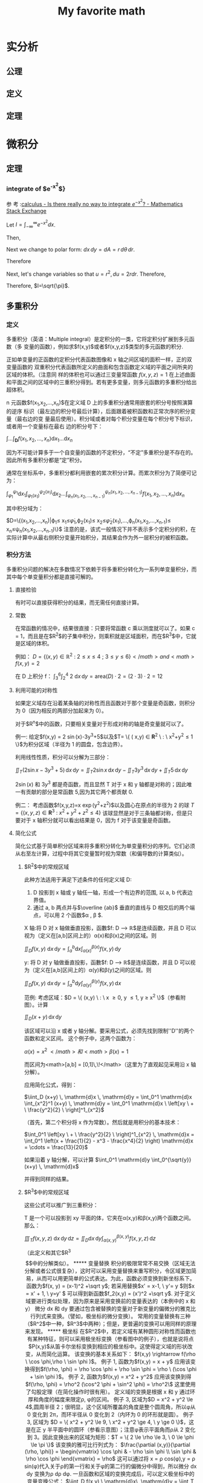 #+title: My favorite math

#+latex_header: \usepackage[UTF8]{ctex}
#+latex_header: \usepackage{amsthm}
#+latex_header: \newtheorem{definition}{Definition}[section]
#+latex_header: \newtheorem{axiom}{公理}[section]
#+latex_header: \newtheorem{theorem}{Theorem}[section]

* 实分析
** 公理
\begin{axiom}
\label{axiom1}
0 是一个自然数.
\end{axiom}

\begin{axiom}
\label{axiom2}
若n 是自然数, 则n++ 也是自然数.
\end{axiom}

\begin{axiom}
    \label{axiom3}
    0不是任何自然数的后继,即对于每个自然数n,都有$n++ \ne 0$
\end{axiom}
\begin{axiom}
    \label{axiom4}
不同的自然数必定有不同的后继者;也就是说,若n,m是自然数且$n \ne m$,则$n++\ne m++$.等
价地说,若n++=m++,则必有n=m.
\end{axiom}

\begin{axiom}
    \label{axiom5}
(数学归纳原理) 设$P(n)$是关于自然数的一个性质.假设$P(0)$是真的,并且只要$P(n)$为
真可以推导出$P(n++)$为真,那么对于每个自然数$n$,$P(n)$都是真的.
\end{axiom}
** 定义

\begin{definition}
定义1是数0++,2数数(0++)++,3是数((0++)++)++,等等.
\end{definition}

\begin{definition}
存在一个数系$N$,称其元素为自然数,公理\ref{axiom1} \~{} \ref{axiom5} 对此数系成立.
\end{definition}

\begin{definition}
(自然数的加法) 设m是自然数.我们定义$0+m:=m$.现在归纳假定已定义好如何使m加上n,那
么把m加于n++定义为$(n++)+m:=(n+m)++$.
\end{definition}

\begin{definition}
(正自然数) 一个自然数叫做正的,当且仅当它不等于0.
\end{definition}

\begin{definition}
  (自然数的排序) 设n和m是自然数.我们说n大于等于m,记作$n \geq m$或$m \leq n$,当且
  仅当对于某自然数a,成立n=m+a.我们说n严格大于m,记作$n>m$或$m<n$,当且仅当$n\geq m
  $并且$n \ne m$.
\end{definition}

\begin{definition}
(自然数的乘法) 设m是自然数.我们定义$0 \times  m:=0$.设已定义了如何把n乘到m上,那么归纳地,我们定义把n++乘到m上是(n++) $ \times $ m:=(n $ \times $ m)+m.
\end{definition}

** 定理

\begin{theorem}
设对于每个自然数n,都有某个函数$f_n:N->N$把自然数映成自然数.设c是一个自然数,那么
可以对于每个自然数n指定唯一一个自然数$a_n$,使得$a_0=c$且$a_{n++}=f_n(a_n)$.
\end{theorem}

\begin{theorem}
  对于任何自然数n,$n+0=n$.
\end{theorem}

\begin{theorem}
  对于任何自然数n和m,$n+(m++)=(n+m)++$.
\end{theorem}

\begin{theorem}
(加法是交换的)  对于任何自然数n和m,n+m=m+n.
\end{theorem}

\begin{theorem}
(加法是结合的)  对于任何自然数a,b,c,$(a+b)+c=a+(b+c)$.
\end{theorem}

\begin{theorem}
(消去律)  设a,b,c是自然数,满足a+b=a+c,我们有b=c.
\end{theorem}

\begin{theorem}
若a是正的而b是自然数,则a+b是正的.
\end{theorem}

\begin{theorem}
如果a和b是自然数,满足a+b=0,那么a=0且b=0.
\end{theorem}

\begin{theorem}
设a是正数,那么恰存在一个自然数b,使得b++=a.
\end{theorem}

\begin{theorem}
  (自然数的序的基本性质) 设a,b,c是自然数.那么
\begin{enumerate}[(a)]
\item (序是自反的)$a\geq a$
\item (序是传递的)若$a \geq b$且$b \geq c$,那么$a \geq c$.
\item (序是反对称的)若$a \geq b$且$b \geq a$,那么$a \eq b$.
\item (加法保序)$a \geq b$当且仅当$a+c \geq b+c$
\item $a < b $当且仅当$a++ \leq b$
\item $a < b $当且仅当对于某正数d,$b=a+d$
\end{enumerate}
\end{theorem}

\begin{theorem}
  (自然数的序的三歧性)设a和
  b是自然数,那么下述三命题中恰有一个是真的:
  $$a<b,a=b,a>b$$
\end{theorem}

\begin{theorem}
(强归纳法原理)设$m_0$是一个自然数,而$P(m)$是一个依赖于任意自然数m的性质.设对于每
个$m \geq m_0$都有下述蕴含关系:如果$P(m^')$对于一切满足$m_0 \leq m^{'}  < m$的自然
数$m^'$都成立,那么$P(m
)$也成立(特别地,这意味着$P(m_0)$成立,因为在$m=m_0$的情况下,假定的条件$P(m^')$是
空的),那么,我们可以断定$P(m)$对于一切自然数$m \geq m_0$都成立.
\end{theorem}

* 微积分
** 定理
*** integrate of $e^{-x^2}$}
参
考
:[[https://math.stackexchange.com/questions/154968/is-there-really-no-way-to-integrate-e-x2][calculus - Is there really no way to integrate $e^{-x^2}$? - Mathematics Stack Exchange]]

Let $I=\int_{-\infty}^\infty e^{-x^2} dx$.

Then,

\begin{align}
I^2 &= \left(\int_{-\infty}^\infty e^{-x^2} dx\right) \times \left(\int_{-\infty}^{\infty} e^{-y^2}dy\right) \\
&=\int_{-\infty}^\infty\left(\int_{-\infty}^\infty e^{-(x^2+y^2)} dx\right)dy \\
\end{align}
Next we change to polar form: $dx\,dy=dA=r\,d\theta\,dr$.

Therefore
\begin{align}
I^2 &= \iint e^{-(r^2)}r\,d\theta\,dr \\
&=\int_0^{2\pi}\left(\int_0^\infty re^{-r^2}dr\right)d\theta \\
&=2\pi\int_0^\infty re^{-r^2}dr
\end{align}

Next, let's change variables so that $u=r^2,du=2rdr$. Therefore,
\begin{align}
2I^2 &=2\pi\int_{r=0}^\infty 2re^{-r^2}dr \\
&= 2\pi \int_{u=0}^\infty e^{-u} du \\
&= 2\pi \left(-e^{-\infty}+e^0\right) \\
&= 2\pi \left(-0+1\right) \\
&= 2\pi
\end{align}

Therefore, $I=\sqrt{\pi}$.
** 多重积分
*** 定义
多重积分（英语：Multiple integral）是定积分的一类，它将定积分扩展到多元函数（多
变量的函数），例如求$f(x,y)$或者$f(x,y,z)$类型的多元函数的积分.

正如单变量的正函数的定积分代表函数图像和 x 轴之间区域的面积一样，正的双变量函数的
双重积分代表函数所定义的曲面和包含函数定义域的平面之间所夹的区域的体积。（注意同
样的体积也可以通过三变量常函数 $f(x,y,z)=1$ 在上述曲面和平面之间的区域中的三重积分得到。若有更多变量，则多元函数的多重积分给出超体积。

n 元函数$f(x_1,x_2,...,x_n)$在定义域 D 上的多重积分通常用嵌套的积分号按照演算的逆序
标识（最左边的积分号最后计算），后面跟着被积函数和正常次序的积分变量（最右边的变
量最后使用）。积分域或者对每个积分变量在每个积分号下标识，或者用一个变量标在最右
边的积分号下：

$\int\ldots\int_{\mathbf{D}} f(x_{1},x_{2},\ldots,x_{n}) \mathrm{d}x_{1}\ldots\mathrm{d}x_{n}$

因为不可能计算多于一个自变量的函数的不定积分，“不定”多重积分是不存在的。因此所有多重积分都是“定”积分。

通常在坐标系中，多重积分都利用嵌套的累次积分计算。而累次积分为了简便可记为：

$\int_{\varphi_{1}}^{\psi_{1}}\mathrm{d}x_{1}\int_{\varphi_{1}(x_{1})}^{\psi_{2}(x_{1})}\mathrm{d}x_{2}\ldots\int_{\varphi_{n}(x_{1},x_{2},\ldots,x_{n-1})}^{\psi_{n}(x_{1},x_{2},\ldots,x_{n-1})}f(x_{1},x_{2},\ldots,x_{n})\mathrm{d}x_{n}$

其中积分域为：

$D=\{(x_1,x_2,\ldots,x_n)|\varphi_1\leq
x_1\leq\dot{\varphi}_1,\varphi_2(x_1)\leq
x_2\leq\dot{\varphi}_2(x_1),\ldots,\varphi_n(x_1,x_2,\ldots,x_{n-1})\leq
x_n\leq\psi_n(x_1,x_2,\ldots,x_{n-1})\}$
注意的是，该式一般情况下并不表示多个定积分的积，在实际计算中从最右侧积分变量开始积分，其结果会作为外一层积分的被积函数。

*** 积分方法
多重积分问题的解决在多数情况下依赖于将多重积分转化为一系列单变量积分，而其中每个单变量积分都是直接可解的。

**** 直接检验
有时可以直接获得积分的结果，而无需任何直接计算。

**** 常数
在常函数的情况中，结果很直接：只要将常函数 c 乘以测度就可以了。如果 c = 1，而且是在$R^2$的子集中积分，则乘积就是区域面积，而在$R^3$中，它就是区域的体积。

例如：
$D = \{ (x,y) \in \mathbb{R}^2 \ : \ 2 \le x \le 4 \ ; \ 3 \le y \le 6 \}</math> and <math>f(x,y) = 2$

在 D 上积分 f：
$\int_3^6 \int_2^4 \ 2 \ \mathrm{d}x\, \mathrm{d}y = \mbox{area}(D) \cdot 2 = (2 \cdot 3) \cdot 2 = 12$
**** 利用可能的对称性
如果定义域存在沿着某条轴的对称性而且函数对于那个变量是奇函数，则积分为 0（因为相反的两部分加起来为 0）。

对于$R^n$中的函数，只要相关变量对于形成对称的轴是奇变量就可以了。

例一:
给定$f(x,y) = 2 \sin(x)-3y^3+5$以及$T=\left \{ ( x,y) \in \mathbf{R}^2 \ : \ x^2+y^2\le 1 \right \}$为积分区域（半径为 1 的圆盘，包含边界）。

利用线性性质，积分可以分解为三部分：

$\iint_T (2\sin x - 3y^3 + 5) \, \mathrm{d}x \, \mathrm{d}y = \iint_T 2 \sin x \, \mathrm{d}x \, \mathrm{d}y - \iint_T 3y^3 \, \mathrm{d}x \, \mathrm{d}y + \iint_T 5 \, \mathrm{d}x \, \mathrm{d}y$

$2\sin(x)$ 和 $3y^3$ 都是奇函数，而且显然 T 对于 x 和 y 轴都是对称的；因此唯一有贡献的部分是常函数 5,因为其它两个都贡献 0.

例二：
考虑函数$f(x,y,z)=x \exp(y^2+z^2)$以及圆心在原点的半径为 2 的球
$T = \left \{ ( x,y, z) \in \mathbf{R}^3 \ : \ x^2+y^2+z^2 \le 4 \right \}$
该球显然是对于三条轴都对称，但是只要对于 x 轴积分就可以看出结果是 0，因为 f 对于该变量是奇函数。

**** 简化公式
简化公式基于简单积分区域来将多重积分转化为单变量积分的序列。它们必须从右至左计算，过程中将其它变量暂时视为常数（和偏导数的计算类似）。

***** $R^2$中的常规区域
此种方法适用于满足下述条件的任何定义域 D:
1. D 投影到 x 轴或 y 轴任一轴，形成一个有边界的范围, 以 a, b 代表边界值。
2. 通过 a, b 两点并与$\overline {ab}$ 垂直的直线与 D 相交后的两个端点，可以用 2 个函数$\alpha , \beta $.

X 轴:将 D 对 x 轴做垂直投影，函數$f: D \longrightarrow \mathbb{R}$是连续函数，并且 D 可以视为（定义在[a,b]区间上的）α(x)和β(x)之间的区域。则

$\iint_D f(x,y)\ \mathrm{d}x\, \mathrm{d}y = \int_a^b \mathrm{d}x \int_{ \alpha (x)}^{ \beta (x)} f(x,y)\, \mathrm{d}y$

y:
将 D 对 y 轴做垂直投影，函數$f: D \longrightarrow \mathbb{R}$是连续函数，并且 D 可以视为（定义在[a,b]区间上的）α(y)和β(y)之间的区域。则

$\iint_D f(x,y)\ \mathrm{d}x\, \mathrm{d}y = \int_a^b \mathrm{d}y \int_{ \alpha (y)}^{ \beta (y)} f(x,y)\, \mathrm{d}x$

范例:
考虑区域：$D = \{ (x,y) \ : \ x \ge 0, y \le 1, y \ge x^2 \}$（参看附图）。计算

$\iint_D (x+y) \, \mathrm{d}x \, \mathrm{d}y$

该区域可以沿 x 或者 y 轴分解。要采用公式，必须先找到限制''D''的两个函数和定义区间。
这个例子中，这两个函数为：

$\alpha (x) = x^2\,\!</math> 和 <math>\beta (x) = 1\,\!$

而区间为<math>[a,b] = [0,1]\,\!</math>（这里为了直观起见采用沿 x 轴分解）。

应用简化公式，得到：

$\iint_D (x+y) \, \mathrm{d}x \, \mathrm{d}y = \int_0^1 \mathrm{d}x \int_{x^2}^1 (x+y) \, \mathrm{d}y = \int_0^1 \mathrm{d}x \ \left[xy \ + \ \frac{y^2}{2} \ \right]^1_{x^2}$

（首先，第二个积分将 x 作为常数）。然后就是用积分的基本技术：

$\int_0^1 \left[xy \ + \ \frac{y^2}{2} \ \right]^1_{x^2} \, \mathrm{d}x = \int_0^1 \left(x + \frac{1}{2} - x^3 - \frac{x^4}{2} \right) \mathrm{d}x = \cdots = \frac{13}{20}$

如果沿着 y 轴分解，可以计算
$\int_0^1 \mathrm{d}y \int_0^{\sqrt{y}} (x+y) \, \mathrm{d}x$

并得到同样的结果。
***** $R^3$中的常规区域
这些公式可以推广到三重积分：

T 是一个可以投影到 xy 平面的体，它夹在α(x,y)和β(x,y)两个函数之间。那么：

$\iiint_T f(x,y,z) \ \mathrm{d}x\, \mathrm{d}y\, \mathrm{d}z = \iint_D \mathrm{d}x\, \mathrm{d}y \int_{\alpha (x,y)}^{\beta (x,y)} f(x,y,z) \, \mathrm{d}z$

（此定义和其它$R^3$$中的分解类似）。

***** 变量替换
积分的极限常常不易交换（区域无法分解或者公式很复杂），这时可以采用变量替换来重写积分，令区域更加简易，从而可以用更简单的公式表达。为此，函数必须变换到新坐标系下。

函数为$f(x, y) = (x-1)^2 +\sqrt y$;

若采用替换$x' = x-1, \ y'= y $则$x = x' + 1, \ y=y' $

可以得到新函数$f_2(x,y) = (x')^2 +\sqrt y$.

对于定义域要进行类似处理，因为原来是采用变换前的变量表达的（本例中的 x 和 y）

微分 dx 和 dy 要通过包含被替换的变量对于新变量的偏微分的雅克比行列式来变换。（譬如，极坐标的微分变换）。

常用的变量替换有三种（$R^2$中一种，$R^3$中两种）；但是，更普遍的变换可以用同样的原理来发现。

***** 极坐标
在$R^2$中，若定义域有某种圆形对称性而函数也有某种特征，则可以采用极坐标变换（参看图中的例子），也就是说将点$P(x,y)$从笛卡尔坐标变换到相应的极坐标中。这使得定义域的形状改变，从而简化运算。

该变换的基本关系如下：

$f(x,y) \rightarrow f(\rho \ \cos \phi,\rho \ \sin \phi )$。

例子 1,
函数为$f(x,y) = x + y$

应用该变换得到$f(\rho, \phi) = \rho \cos \phi + \rho \sin \phi = \rho \ (\cos \phi + \sin \phi )$。

例子 2,
函数为$f(x,y) = x^2 + y^2$
应用该变换到得$f(\rho, \phi) = \rho^2 (\cos^2 \phi + \sin^2 \phi) = \rho^2\$

这里使用了勾股定理（在简化操作时很有用）。

定义域的变换是根据 x 和 y 通过环厚和角度的幅度来限定ρ, φ的区间。

例子 3,
区域为$D = x^2 + y^2 \le 4$,圆周半径 2；很明显，这个区域所覆盖的角度是整个圆周角，所以φ从 0 变化到 2π，而环半径从 0 变化到 2（内环为 0 的环形就是圆）。

例子 3,
区域为 $D = \{ x^2 + y^2 \le 9, \ x^2 + y^2 \ge 4, \ y \ge 0 \}$，这是在正 y 半平面中的圆环（参看示意图）；注意φ表示平面角而ρ从 2 变化到 3。因此变换出来的区域为矩形：$T = \{ 2 \le \rho \le 3, \ 0 \le \phi \le \pi \}$

该变换的雅可比行列式为：
$\frac{\partial (x,y)}{\partial (\rho, \phi)} =
\begin{vmatrix}
\cos \phi & - \rho \sin \phi \\
\sin \phi & \rho \cos \phi
\end{vmatrix} = \rho$

这可以通过将 x = ρ cos(φ),y = ρ sin(φ)代入关于ρ的第一行和关于φ的第二行的偏微分中得到，所以微分 dx dy 变换为ρ dρ dφ.

一旦函数和区域的变换完成后，可以定义极坐标中的变量变换公式：

$\iint_D f(x,y) \ \mathrm{d}x\, \mathrm{d}y = \iint_T f(\rho \cos \phi, \rho \sin \phi) \rho \, \mathrm{d} \rho\, \mathrm{d} \phi$。

注意φ在[0, 2π]区间中有效，而ρ测量长度，因此只能取非负值。

此外，应用变量变换公式的前提是，雅可比行列式的值在变换后的积分变量(如此例中的ρ和φ)组成的有界闭区域(如此例中φ和ρ构成的二维域)上恒不为零。但是在极坐标中当且仅当ρ为零时，才有雅可比行列式为零，故可证明该变量变换公式成立。

例子 4,
函数为 f(x,y) = x 区域和例 2-d 相同。
:从前面对''D''的分析，我们知道ρ的区间为[2,3]，而φ的为[0,π].函数变换为：

$f(x,y) = x \longrightarrow f(\rho,\phi) = \rho \ \cos \phi$。

最后，应用积分公式：

$\iint_D x \, \mathrm{d}x\, \mathrm{d}y = \iint_T \rho \cos \phi \ \rho \, \mathrm{d}\rho\, \mathrm{d}\phi$。

:一旦区间给定，就可以得到

$\int_0^{\pi} \int_2^3 \rho^2 \cos \phi \ \mathrm{d} \rho \ \mathrm{d} \phi = \int_0^{\pi} \cos \phi \ \mathrm{d} \phi \left[ \frac{\rho^3}{3} \right]_2^3 = \left[ \sin \phi \right]_0^{\pi} \ \left(9 - \frac{8}{3} \right) = 0$。

***** 柱极坐标
$R^3$中，在有圆形底面的定义域上的积分可以通过变换到柱极坐标系来完成；函数的变换用如下的关系进行：
$f(x,y,z) \rightarrow f(\rho \cos \phi, \rho \sin \phi, z)$

区域的变换可以从图形中得到，因为底面的形状可能不同，而高遵循初始区域的形状。

例子 1,
区域为$D = \{ x^2 + y^2 \le 9, \ x^2 + y^2 \ge 4, \ 0 \le z \le 5 \}$；如果采用变换，可以得到区域$T = \{ 2 \le \rho \le 3, \ 0 \le \phi \le \pi, \ 0 \le z \le 5 \}$（这是一个底面为例 2-d 中的矩形而高为 5 的长方体）。

因为 z 分量没有变化，dx dy dz 和在极坐标中一样变化：变ρ dρ dφ dz。

最后，变换到柱极坐标的最后公式为：

$\iiint_D f(x,y,z) \, \mathrm{d}x\, \mathrm{d}y\, \mathrm{d}z = \iiint_T f(\rho \cos \phi, \rho \sin \phi, z) \rho \, \mathrm{d}\rho\, \mathrm{d}\phi\, \mathrm{d}z$。

这个方法在柱形或者锥形区域的情况较为适用，也适用于容易分辨''z''区间和变换圆形底面和函数的其它情况。

例子 2,
函数为$f(x,y,z) = x^2 + y^2 + z$而积分区域为圆柱$D = \{ x^2 + y^2 \le 9, \ -5 \le z \le 5 \}$$.
将 D 变换到柱极坐标如下：

$T = \{ 0 \le \rho \le 3, \ 0 \le \phi \le 2 \pi, \ -5 \le z \le 5 \}$。

函数变为

$f(\rho \cos \phi, \rho \sin \phi, z) = \rho^2 + z$

最有应用积分公式：

$\iiint_D (x^2 + y^2 +z) \, \mathrm{d}x\, \mathrm{d}y\, \mathrm{d}z = \iiint_T ( \rho^2 + z) \rho \, \mathrm{d}\rho\, \mathrm{d}\phi\, \mathrm{d}z$;

推演一下公式，得到

$\int_{-5}^5 \mathrm{d}z \int_0^{2 \pi} \mathrm{d}\phi \int_0^3 ( \rho^3 + \rho z )\, \mathrm{d}\rho = 2 \pi \int_{-5}^5 \left[ \frac{\rho^4}{4} + \frac{\rho^2 z}{2} \right]_0^3 \, \mathrm{d}z = 2 \pi \int_{-5}^5 \left( \frac{81}{4} + \frac{9}{2} z\right)\, \mathrm{d}z = \cdots = 405 \pi$

***** 球极坐标
$R^3$中，有些区域有球形对称性，所以将积分区域的每点用两个角度和一个距离标识较为合适。因此可以采用变换到球极坐标系；函数变换由如下关系产生：
$f(x,y,z) \longrightarrow f(\rho \cos \theta \sin \phi, \rho \sin \theta \sin \phi, \rho \cos \phi)$

注意 z 轴上的点没有唯一表示，$\theta$可以在 0 到 2π间变化。

这个方法最为适用的区域显然是球。

例子 1,
区域为$D = x^2 + y^2 + z^2 \le 16$（球心在原点半径为 4 的球）；应用变换后得到：$T = \{ 0 \le \rho \le 4, \ 0 \le \phi \le \pi, \ 0 \le \theta \le 2 \pi \}$。

坐标变换的雅可比行列式为：

$\frac{\partial (x,y,z)}{\partial (\rho, \theta, \phi)} =
\begin{vmatrix}
\cos \theta \sin \phi & - \rho \sin \theta \sin \phi & \rho \cos \theta \cos \phi \\
\sin \theta \sin \phi & \rho \cos \theta \sin \phi & \rho \sin \theta \cos \phi \\
\cos \phi & 0 & - \rho \sin \phi
\end{vmatrix} = -\rho^2 \sin \phi</math>

:因此<math> \mathrm{d}x\, \mathrm{d}y\, \mathrm{d}z </math>变换为<math> \rho^2 \sin \phi \, \mathrm{d}\rho\, \mathrm{d}\theta\, \mathrm{d}\phi$.

得到最后公式:

$\iiint_D f(x,y,z) \, \mathrm{d}x\, \mathrm{d}y\, \mathrm{d}z = \iiint_T f(\rho \sin \theta \cos \phi, \rho \sin \theta \sin \phi, \rho \cos \theta) \rho^2 \sin \phi \, \mathrm{d}\rho\, \mathrm{d}\theta\, \mathrm{d}\phi$

应当在积分区域为球形对称并且函数很容易通过基本三角公式简化的时候才使用这个方法。（参看例 4-b）；其它情况下，可能使用柱极坐标更为合适（参看例 4-c）。

:<math>\iiint_T f(a,b,c) \rho^2 \sin \phi \, \mathrm{d}\rho\, \mathrm{d}\theta\, \mathrm{d}\phi</math>。

注意从雅可比行列式来的<math>\rho^2</math>和<math>\sin \phi</math>因子。

注意下面例子中，φ和θ的作用反过来了。

<blockquote>
<u>例（4-b）</u>:<br />
:''D''和例 4-a 相同，而<math>f(x,y,z) = x^2 + y^2 + z^2\,\!</math>是被积函数。

:很容易变换为：

::<math>f(\rho \sin \theta \cos \phi, \rho \sin \theta \sin \phi, \rho \cos \theta) = \rho^2,</math>，

:而从''D''到''T''的变换是已知的：

::<math>(0 \le \rho \le 4, \ 0 \le \phi \le 2 \pi, \ 0 \le \theta \le \pi)</math>。

:应用积分公式：

::<math>\iiint_D (x^2 + y^2 +z^2) \, \mathrm{d}x\, \mathrm{d}y\, \mathrm{d}z = \iiint_T \rho^2 \ \rho^2 \sin \theta \, \mathrm{d}\rho\, \mathrm{d}\theta\, \mathrm{d}\phi,</math>

:并展开：

::<math>\iiint_T \rho^4 \sin \theta \, \mathrm{d}\rho\, \mathrm{d}\theta\, \mathrm{d}\phi = \int_0^{\pi} \sin \theta \,\mathrm{d}\theta \int_0^4 \rho^4 \mathrm{d} \rho \int_0^{2 \pi} \mathrm{d}\phi = 2 \pi \int_0^{\pi} \sin \theta \left[ \frac{\rho^5}{5} \right]_0^4 \, \mathrm{d} \theta</math>

::<math>= 2 \pi \left[ \frac{\rho^5}{5} \right]_0^4 \left[- \cos \theta \right]_0^{\pi} = 4 \pi \cdot \frac{1024}{5} = \frac{4096 \pi}{5}</math>。

<u>例（4-c）</u>:
:区域''D''是球心在原点半径为''3a''的球（<math>D = x^2 + y^2 + z^2 \le 9a^2 \,\!</math>）而<math>f(x,y,z) = x^2 + y^2\,\!</math>是被积函数。

:看起来采用球极坐标变换较为合适，但是事实上，限定新区域''T''的变量很明显应该是：

::<math>0 \le \rho \le 3a, \ 0 \le \phi \le 2 \pi, \ 0 \le \theta \le \pi</math>。

:但是采用这个变换就有

::<math>f(x,y,z) = x^2 + y^2 \longrightarrow \rho^2 \sin^2 \theta \cos^2 \phi + \rho^2 \sin^2 \theta \sin^2 \phi = \rho^2 \sin^2 \theta</math>.

:应用积分公式得到：

::<math>\iiint_T \rho^2 \sin^2 \theta \rho^2 \sin \theta \, \mathrm{d}\rho\, \mathrm{d}\theta\, \mathrm{d}\phi = \iiint_T \rho^4 \sin^3 \theta \, \mathrm{d}\rho\, \mathrm{d}\theta\, \mathrm{d}\phi</math>

:这很难求解。而如果采用柱极坐标，新的''T''区间为：

::<math>0 \le \rho \le 3a, \ 0 \le \phi \le 2 \pi, \ - \sqrt{9a^2 - \rho^2} \le z \le \sqrt{9a^2 - \rho^2};</math>

:''z''区间可以通过将球切成两个半球并求解从''D''的公式来的不等式得到（然后直接变换''x<sup>2</sup> + y<sup>2</sup>''到''ρ<sup>2</sup>''）。新函数就是''ρ<sup>2</sup>''.采用积分公式

::<math>\iiint_T \rho^2 \rho \ \mathrm{d} \rho \mathrm{d} \phi \mathrm{d}z</math>.

:得到

::<math>\int_0^{2 \pi} \mathrm{d}\phi \int_0^{3a} \rho^3 \mathrm{d}\rho \int_{- \sqrt{9a^2 - \rho^2} }^{\sqrt{9 a^2 - \rho^2} }\, \mathrm{d}z = 2 \pi \int_0^{3a} 2 \rho^3 \sqrt{9 a^2 - \rho^2} \, \mathrm{d}\rho</math>。

:然后应用变换

::<math>9 a^2 - \rho^2 = t\,\! \longrightarrow \mathrm{d}t = -2 \rho\, \mathrm{d}\rho \longrightarrow \mathrm{d}\rho = \frac{\mathrm{d} t}{- 2 \rho}\,\!</math>

:(新区间变为<math>0, 3a \longrightarrow 9 a^2, 0</math>)。得到

::<math>- 2 \pi \int_{9 a^2}^{0} \rho^2 \sqrt{t}\, \mathrm{d}t</math>

:因为<math>\rho^2 = 9 a^2 - t\,\!</math>，所以

::<math>-2 \pi \int_{9 a^2}^0 (9 a^2 - t) \sqrt{t}\, \mathrm{d}t,</math>

:将积分限反过来，然后分配括号中的项，很容易将积分分解为可以直接积分的两部分：

::<math>2 \pi \left[ \int_0^{9 a^2} 9 a^2 \sqrt{t} \, \mathrm{d}t - \int_0^{9 a^2} t \sqrt{t} \, \mathrm{d}t\right] = 2 \pi \left[9 a^2 \frac{2}{3} t^{ \frac{3}{2} } - \frac{2}{5} t^{ \frac{5}{2}} \right]_0^{9 a^2}</math>

::<math>= 2 \cdot 27 \pi a^5 \left ( 6 - \frac{18}{5} \right ) = \frac{648 \pi}{5} a^5.</math>

:由于采用柱极坐标，很容易就将这个三重积分变换为简单的单变量积分。</blockquote>

参看柱极和球极坐标下的∇中讨论的不同的体积元。

* 线性代数

** 公理
** 定义
\begin{definition}
  the dot product or inner product of $\mathbf{v}
=(v_1,v_2)$and$\mathbf{w}=(w_1,w_2)$is the number $\mathbf{v} \cdot \mathbf{w} = v_1w_1+v_2w_2$.

\end{definition}
\begin{definition}
  the dot product or inner product of $\mathbf{v}
=(v_1,v_2)$and$\mathbf{w}=(w_1,w_2)$is the number $\mathbf{v} \cdot \mathbf{w} = v_1w_1+v_2w_2$.

\end{definition}

** 定理
\begin{theorem}
  点积为零表示两个向量垂直.

\end{theorem}


\begin{proof}
  \begin{figure}[H] %H为当前位置，!htb为忽略美学标准，htbp为浮动图形
    \centering %图片居中
    \includegraphics[width=0.7\textwidth]{images/math/1.jpg} %插入图片，[]中设置图片大小，{}中是图片文件名
    % \caption{Main name 2} %最终文档中希望显示的图片标题
    % \label{Fig.main2} %用于文内引用的标签
  \end{figure}
  由于两个向量组成了直角三角形,由勾股定理可知斜边长的平方
  为$v_1^2+v_2^2+w_1^2+w_2^2$. 由于矩形的两个对角线相等,所以该斜边长等于另一个对角
  线的长度. 另一个对角线的终点坐标
  为$(v_1+w_1,v_2+w_2)$,所以$v_1^2+v_2^2+w_1^2+w_2^2=(v_1+w_1)^2+(v_2+w_2)^2$,化简
  即可得$v_1w_1+v_2w_2=0$. $v_1$	
\end{proof}

* 概率论
** 公理
** 定义
** 定理
\begin{theorem}
样本均值的期望等于总体的期望.
\end{theorem}
\begin{proof}
$x_1,x_2,x_3,...,x_n$与总体X是同分布的，所以各样本的期望均为总体期望。

$E(\bar{X})=E(\frac{1}{n}\sum_{i=1}^{n}x_{i})=\frac{1}{n}\sum_{i=1}^{n}E(x_{i})=\frac{1}{n}\cdot n\cdot E(X)=\mu $
\end{proof}

\begin{theorem}
  $S^2=\frac{1}{n-1}\sum_{i=1}^n(X_i-\overline{X})^2$是样本方差的无偏估计.
\end{theorem}
\begin{proof}
方差无偏估计的推算:

\begin{aligned}
\operatorname{E}[S^{2}]& =\mathrm{E}\left[\frac{1}{n}\sum_{i=1}^{n}\left(X_{i}-\overline{X}\right)^{2}\right]=\mathrm{E}\left[\frac{1}{n}\sum_{i=1}^{n}\left((X_{i}-\mu)-(\overline{X}-\mu)\right)^{2}\right] \\
&=\mathrm{E}\left[\frac{1}{n}\sum_{i=1}^{n}\left((X_{i}-\mu)^{2}-2(\overline{X}-\mu)(X_{i}-\mu)+(\overline{X}-\mu)^{2}\right)\right] \\
&=\mathrm{E}\left[\frac{1}{n}\sum_{i=1}^{n}(X_{i}-\mu)^{2}-\frac{2}{n}(\overline{X}-\mu)\sum_{i=1}^{n}(X_{i}-\mu)+\frac{1}{n}(\overline{X}-\mu)^{2}\sum_{i=1}^{n}1\right] \\
&=\mathrm{E}\left[\frac{1}{n}\sum_{i=1}^{n}(X_{i}-\mu)^{2}-\frac{2}{n}(\overline{X}-\mu)\sum_{i=1}^{n}(X_{i}-\mu)+\frac{1}{n}(\overline{X}-\mu)^{2}\cdot n\right] \\
&=\mathrm{E}\left[\frac{1}{n}\sum_{i=1}^{n}(X_{i}-\mu)^{2}-\frac{2}{n}(\overline{X}-\mu)\sum_{i=1}^{n}(X_{i}-\mu)+(\overline{X}-\mu)^{2}\right] \\
&=\mathrm{E}\left[\frac1n\sum_{i=1}^n(X_i-\mu)^2-\frac2n(\overline{X}-\mu)\cdot n\cdot(\overline{X}-\mu)+(\overline{X}-\mu)^2\right] \\
&=\mathrm{E}\left[\frac{1}{n}\sum_{i=1}^{n}(X_{i}-\mu)^{2}-2(\overline{X}-\mu)^{2}+(\overline{X}-\mu)^{2}\right] \\
&=\operatorname{E}\left[\frac1n\sum_{i=1}^n(X_i-\mu)^2-(\overline{X}-\mu)^2\right] \\
&=\operatorname{E}\left[\frac1n\sum_{i=1}^n(X_i-\mu)^2\right]-\operatorname{E}\left[(\overline{X}-\mu)^2\right] \\
&=\sigma^2-\mathrm{E}\Big[(\overline{X}-\mu)^2\Big]
\end{aligned}

\begin{aligned}
E(\bar{X}-\mu)^2& =E(\bar{X}-E[\bar{X}])^2=var(\bar{X}) \\
&=var\left(\frac{\sum_{i=1}^nX_i}n\right) \\
&=\frac1{n^2}var\left(\sum_{i=1}^nX_i\right) \\
&=\frac1{n^2}\sum_{i=1}^nvar\left(X_i\right) \\
&=\frac{n\sigma^2}{n^2} \\
&=\frac{\sigma^2}n
\end{aligned}

$E[\frac{1}{n}\sum_{i=1}^n(X_i-\overline{X})^2]=\sigma^2-\frac{1}{n}\sigma^2=\frac{n-1}{n}\sigma^2$
\end{proof}

即下式是对方差的无偏估计:

$\mathrm{E}\left[\frac{1}{n-1}\sum_{i=1}^{n}\left(X_{i}-\overline{X}\right)^{2}\right]
=\mathrm{E}\left[\frac{n}{n-1}\frac{1}{n}\sum_{i=1}^{n}\left(X_{i}-\overline{X}\right)^{2}\right]
=\frac{n}{n-1}\frac{n-1}{n}\sigma^2
=\sigma^2$



